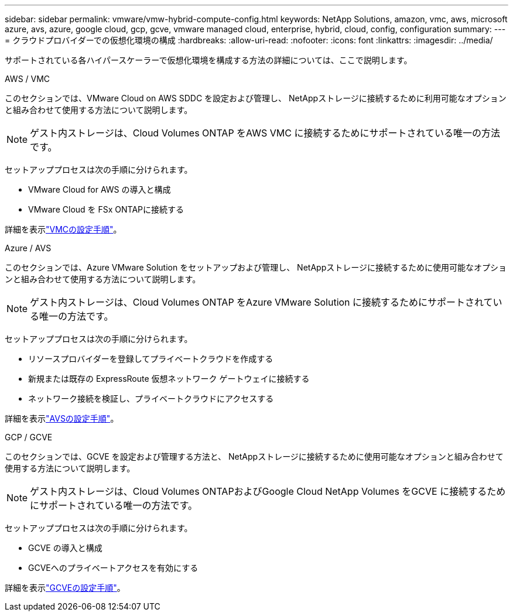 ---
sidebar: sidebar 
permalink: vmware/vmw-hybrid-compute-config.html 
keywords: NetApp Solutions, amazon, vmc, aws, microsoft azure, avs, azure, google cloud, gcp, gcve, vmware managed cloud, enterprise, hybrid, cloud, config, configuration 
summary:  
---
= クラウドプロバイダーでの仮想化環境の構成
:hardbreaks:
:allow-uri-read: 
:nofooter: 
:icons: font
:linkattrs: 
:imagesdir: ../media/


[role="lead"]
サポートされている各ハイパースケーラーで仮想化環境を構成する方法の詳細については、ここで説明します。

[role="tabbed-block"]
====
.AWS / VMC
--
このセクションでは、VMware Cloud on AWS SDDC を設定および管理し、 NetAppストレージに接続するために利用可能なオプションと組み合わせて使用する方法について説明します。


NOTE: ゲスト内ストレージは、Cloud Volumes ONTAP をAWS VMC に接続するためにサポートされている唯一の方法です。

セットアッププロセスは次の手順に分けられます。

* VMware Cloud for AWS の導入と構成
* VMware Cloud を FSx ONTAPに接続する


詳細を表示link:../vmware/vmw-aws-vmc-setup.html["VMCの設定手順"]。

--
.Azure / AVS
--
このセクションでは、Azure VMware Solution をセットアップおよび管理し、 NetAppストレージに接続するために使用可能なオプションと組み合わせて使用する方法について説明します。


NOTE: ゲスト内ストレージは、Cloud Volumes ONTAP をAzure VMware Solution に接続するためにサポートされている唯一の方法です。

セットアッププロセスは次の手順に分けられます。

* リソースプロバイダーを登録してプライベートクラウドを作成する
* 新規または既存の ExpressRoute 仮想ネットワーク ゲートウェイに接続する
* ネットワーク接続を検証し、プライベートクラウドにアクセスする


詳細を表示link:../vmware/vmw-azure-avs-setup.html["AVSの設定手順"]。

--
.GCP / GCVE
--
このセクションでは、GCVE を設定および管理する方法と、 NetAppストレージに接続するために使用可能なオプションと組み合わせて使用する方法について説明します。


NOTE: ゲスト内ストレージは、Cloud Volumes ONTAPおよびGoogle Cloud NetApp Volumes をGCVE に接続するためにサポートされている唯一の方法です。

セットアッププロセスは次の手順に分けられます。

* GCVE の導入と構成
* GCVEへのプライベートアクセスを有効にする


詳細を表示link:../vmware/vmw-gcp-gcve-setup.html["GCVEの設定手順"]。

--
====